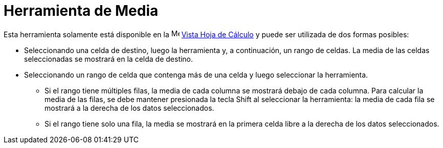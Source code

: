 = Herramienta de Media
:page-en: tools/Mean
ifdef::env-github[:imagesdir: /es/modules/ROOT/assets/images]

Esta herramienta solamente está disponible en la image:16px-Menu_view_spreadsheet.svg.png[Menu view
spreadsheet.svg,width=16,height=16] xref:/Vista_Hoja_de_Cálculo.adoc[Vista Hoja de Cálculo] y puede ser utilizada de dos formas posibles:

* Seleccionando una celda de destino, luego la herramienta y, a continuación, un rango de celdas. La media de las celdas seleccionadas se mostrará en la celda de destino.
* Seleccionando un rango de celda que contenga más de una celda y luego seleccionar la herramienta.
** Si el rango tiene múltiples filas, la media de cada columna se mostrará debajo de cada columna. Para calcular la media de las filas, se debe
mantener presionada la tecla [.kcode]#Shift# al seleccionar la herramienta: la media de cada fila se mostrará a la derecha de los datos seleccionados.
** Si el rango tiene solo una fila, la media se mostrará en la primera celda libre a la derecha de los datos seleccionados.
